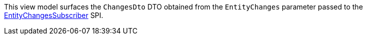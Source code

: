 :Notice: Licensed to the Apache Software Foundation (ASF) under one or more contributor license agreements. See the NOTICE file distributed with this work for additional information regarding copyright ownership. The ASF licenses this file to you under the Apache License, Version 2.0 (the "License"); you may not use this file except in compliance with the License. You may obtain a copy of the License at. http://www.apache.org/licenses/LICENSE-2.0 . Unless required by applicable law or agreed to in writing, software distributed under the License is distributed on an "AS IS" BASIS, WITHOUT WARRANTIES OR  CONDITIONS OF ANY KIND, either express or implied. See the License for the specific language governing permissions and limitations under the License.

This view model surfaces the `ChangesDto` DTO obtained from the `EntityChanges` parameter passed to the https://causeway.apache.org/refguide/2.0.0-RC1/applib/index/services/publishing/spi/EntityChangesSubscriber.html[EntityChangesSubscriber] SPI.
